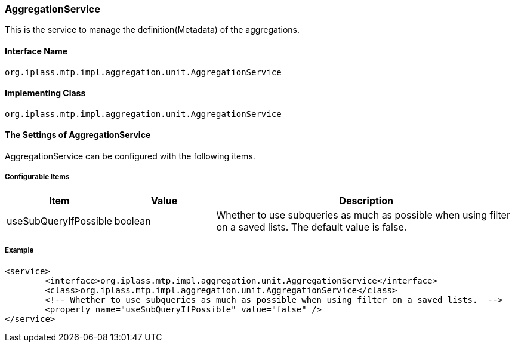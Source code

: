 [[AggregationService]]
=== [.eeonly]#AggregationService#
This is the service to manage the definition(Metadata) of the aggregations.

==== Interface Name
----
org.iplass.mtp.impl.aggregation.unit.AggregationService
----

==== Implementing Class
----
org.iplass.mtp.impl.aggregation.unit.AggregationService
----

==== The Settings of AggregationService
AggregationService can be configured with the following items.

===== Configurable Items
[cols="1,1,3", options="header"]
|===
| Item | Value | Description
| useSubQueryIfPossible | boolean | Whether to use subqueries as much as possible when using filter on a saved lists. The default value is false.
|===

===== Example
[source,xml]
----
<service>
	<interface>org.iplass.mtp.impl.aggregation.unit.AggregationService</interface>
	<class>org.iplass.mtp.impl.aggregation.unit.AggregationService</class>
	<!-- Whether to use subqueries as much as possible when using filter on a saved lists.  -->
	<property name="useSubQueryIfPossible" value="false" />
</service>
----
